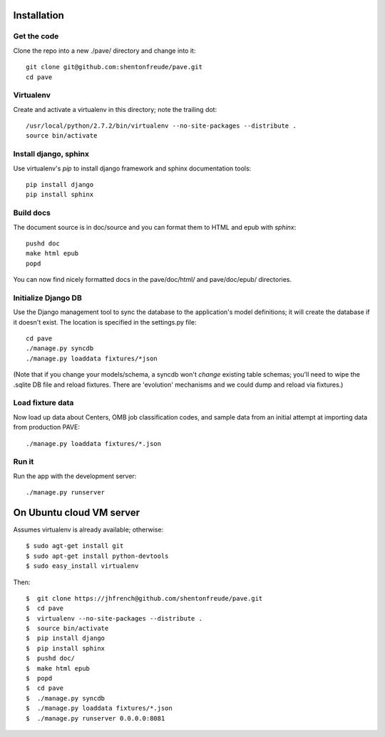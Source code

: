 Installation
============

Get the code
------------

Clone the repo into a new ./pave/ directory and change into it::

  git clone git@github.com:shentonfreude/pave.git
  cd pave

Virtualenv
----------

Create and activate a virtualenv in this directory; note the trailing dot::

  /usr/local/python/2.7.2/bin/virtualenv --no-site-packages --distribute .
  source bin/activate

Install django, sphinx
----------------------

Use virtualenv's `pip` to install django framework and sphinx documentation tools::

  pip install django
  pip install sphinx

Build docs
----------

The document source is in doc/source and you can format them to HTML
and epub with `sphinx`::

  pushd doc
  make html epub
  popd

You can now find nicely formatted docs in the pave/doc/html/ and
pave/doc/epub/ directories.

Initialize Django DB
--------------------

Use the Django management tool to sync the database to the
application's model definitions; it will create the database if it
doesn't exist. The location is specified in the settings.py file::

  cd pave
  ./manage.py syncdb
  ./manage.py loaddata fixtures/*json

(Note that if you change your models/schema, a syncdb won't *change*
existing table schemas; you'll need to wipe the .sqlite DB file and
reload fixtures. There are 'evolution' mechanisms and we could dump
and reload via fixtures.)

Load fixture data
-----------------

Now  load up data about Centers, OMB job classification codes, and
sample data from an initial attempt at importing data from production
PAVE::

  ./manage.py loaddata fixtures/*.json


Run it
------

Run the app with the development server::

  ./manage.py runserver



On Ubuntu cloud VM server
=========================

Assumes virtualenv is already available; otherwise::

  $ sudo agt-get install git
  $ sudo apt-get install python-devtools
  $ sudo easy_install virtualenv

Then::

  $  git clone https://jhfrench@github.com/shentonfreude/pave.git
  $  cd pave
  $  virtualenv --no-site-packages --distribute .
  $  source bin/activate
  $  pip install django
  $  pip install sphinx
  $  pushd doc/
  $  make html epub
  $  popd
  $  cd pave
  $  ./manage.py syncdb
  $  ./manage.py loaddata fixtures/*.json
  $  ./manage.py runserver 0.0.0.0:8081

